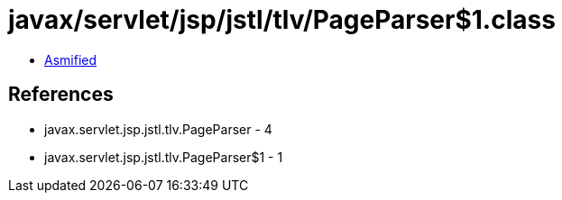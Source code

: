 = javax/servlet/jsp/jstl/tlv/PageParser$1.class

 - link:PageParser$1-asmified.java[Asmified]

== References

 - javax.servlet.jsp.jstl.tlv.PageParser - 4
 - javax.servlet.jsp.jstl.tlv.PageParser$1 - 1
